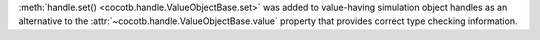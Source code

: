 :meth:`handle.set() <cocotb.handle.ValueObjectBase.set>` was added to value-having simulation object handles as an alternative to the :attr:`~cocotb.handle.ValueObjectBase.value` property that provides correct type checking information.

